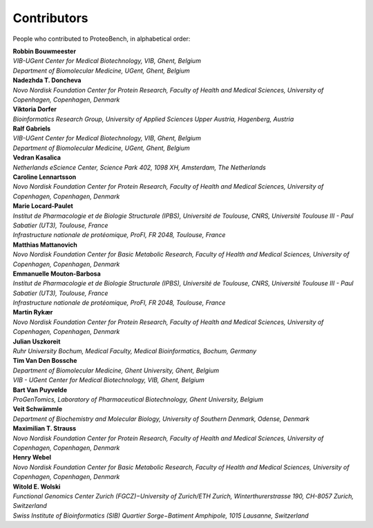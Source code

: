 Contributors
=============

People who contributed to ProteoBench, in alphabetical order:

.. line-block::
    **Robbin Bouwmeester**
    *VIB-UGent Center for Medical Biotechnology, VIB, Ghent, Belgium*
    *Department of Biomolecular Medicine, UGent, Ghent, Belgium*

.. line-block::
    **Nadezhda T. Doncheva**
    *Novo Nordisk Foundation Center for Protein Research, Faculty of Health and Medical Sciences, University of Copenhagen, Copenhagen, Denmark*

.. line-block::
    **Viktoria Dorfer**
    *Bioinformatics Research Group, University of Applied Sciences Upper Austria, Hagenberg, Austria*

.. line-block::
    **Ralf Gabriels**
    *VIB-UGent Center for Medical Biotechnology, VIB, Ghent, Belgium*
    *Department of Biomolecular Medicine, UGent, Ghent, Belgium*

.. line-block::
    **Vedran Kasalica**
    *Netherlands eScience Center, Science Park 402, 1098 XH, Amsterdam, The Netherlands*

.. line-block::
    **Caroline Lennartsson**
    *Novo Nordisk Foundation Center for Protein Research, Faculty of Health and Medical Sciences, University of Copenhagen, Copenhagen, Denmark*

.. line-block::
    **Marie Locard-Paulet**
    *Institut de Pharmacologie et de Biologie Structurale (IPBS), Université de Toulouse, CNRS, Université Toulouse III - Paul Sabatier (UT3), Toulouse, France*
    *Infrastructure nationale de protéomique, ProFI, FR 2048, Toulouse, France*

.. line-block::
    **Matthias Mattanovich**
    *Novo Nordisk Foundation Center for Basic Metabolic Research, Faculty of Health and Medical Sciences, University of Copenhagen, Copenhagen, Denmark*

.. line-block::
    **Emmanuelle Mouton-Barbosa**
    *Institut de Pharmacologie et de Biologie Structurale (IPBS), Université de Toulouse, CNRS, Université Toulouse III - Paul Sabatier (UT3), Toulouse, France*
    *Infrastructure nationale de protéomique, ProFI, FR 2048, Toulouse, France*

.. line-block::
    **Martin Rykær**
    *Novo Nordisk Foundation Center for Protein Research, Faculty of Health and Medical Sciences, University of Copenhagen, Copenhagen, Denmark*

.. line-block::
    **Julian Uszkoreit**
    *Ruhr University Bochum, Medical Faculty, Medical Bioinformatics, Bochum, Germany*

.. line-block::
    **Tim Van Den Bossche**
    *Department of Biomolecular Medicine, Ghent University, Ghent, Belgium*
    *VIB - UGent Center for Medical Biotechnology, VIB, Ghent, Belgium*

.. line-block::
    **Bart Van Puyvelde**
    *ProGenTomics, Laboratory of Pharmaceutical Biotechnology, Ghent University, Belgium*

.. line-block::
    **Veit Schwämmle**
    *Department of Biochemistry and Molecular Biology, University of Southern Denmark, Odense, Denmark*

.. line-block::
    **Maximilian T. Strauss**
    *Novo Nordisk Foundation Center for Protein Research, Faculty of Health and Medical Sciences, University of Copenhagen, Copenhagen, Denmark*

.. line-block::
    **Henry Webel**
    *Novo Nordisk Foundation Center for Basic Metabolic Research, Faculty of Health and Medical Sciences, University of Copenhagen, Copenhagen, Denmark*

.. line-block::
    **Witold E. Wolski**
    *Functional Genomics Center Zurich (FGCZ)−University of Zurich/ETH Zurich, Winterthurerstrasse 190, CH-8057 Zurich, Switzerland*
    *Swiss Institute of Bioinformatics (SIB) Quartier Sorge−Batiment Amphipole, 1015 Lausanne, Switzerland*
